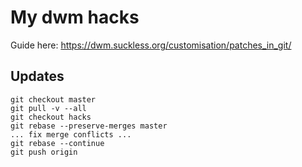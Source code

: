 * My dwm hacks

Guide here: https://dwm.suckless.org/customisation/patches_in_git/

** Updates

   #+BEGIN_SRC
   git checkout master
   git pull -v --all
   git checkout hacks
   git rebase --preserve-merges master
   ... fix merge conflicts ...
   git rebase --continue
   git push origin
   #+END_SRC

